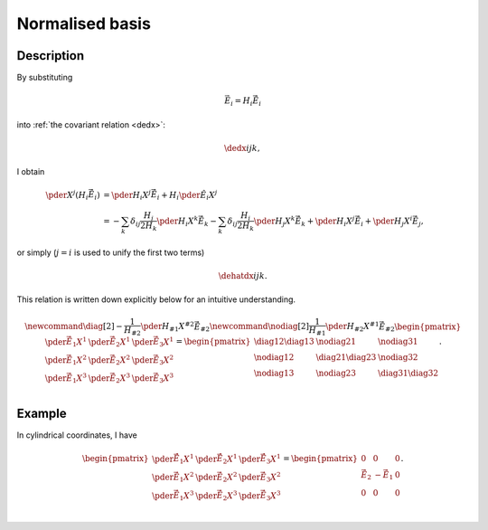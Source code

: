 ################
Normalised basis
################

***********
Description
***********

By substituting

.. math::

   \vec{E}_i
   =
   H_i
   \vec{\hat{E}}_i

into :ref:`the covariant relation <dedx>`:

.. math::

   \dedx{i}{j}{k},

I obtain

.. math::

   \pder{}{X^j}
   \left(
      H_i
      \vec{\hat{E}}_i
   \right)
   &
   =
   \pder{H_i}{X^j}
   \vec{\hat{E}}_i
   +
   H_i
   \pder{\hat{E}_i}{X^j} \\
   &
   =
   -
   \sum_k
   \delta_{ij}
   \frac{H_j}{2 H_k}
   \pder{H_i}{X^k}
   \vec{\hat{E}}_k
   -
   \sum_k
   \delta_{ij}
   \frac{H_i}{2 H_k}
   \pder{H_j}{X^k}
   \vec{\hat{E}}_k
   +
   \pder{H_i}{X^j}
   \vec{\hat{E}}_i
   +
   \pder{H_j}{X^i}
   \vec{\hat{E}}_j,

or simply (:math:`j = i` is used to unify the first two terms)

.. _dehatdx:

.. math::

   \dehatdx{i}{j}{k}.

This relation is written down explicitly below for an intuitive understanding.

.. math::

   \newcommand{\diag}[2]{
      -
      \frac{1}{H_{#2}}
      \pder{H_{#1}}{X^{#2}}
      \vec{\hat{E}}_{#2}
   }
   \newcommand{\nodiag}[2]{
      \frac{1}{H_{#1}}
      \pder{H_{#2}}{X^{#1}}
      \vec{\hat{E}}_{#2}
   }
   \begin{pmatrix}
      \pder{\vec{\hat{E}}_1}{X^1} & \pder{\vec{\hat{E}}_2}{X^1} & \pder{\vec{\hat{E}}_3}{X^1} \\
      \pder{\vec{\hat{E}}_1}{X^2} & \pder{\vec{\hat{E}}_2}{X^2} & \pder{\vec{\hat{E}}_3}{X^2} \\
      \pder{\vec{\hat{E}}_1}{X^3} & \pder{\vec{\hat{E}}_2}{X^3} & \pder{\vec{\hat{E}}_3}{X^3} \\
   \end{pmatrix}
   =
   \begin{pmatrix}
      \diag{1}{2}
      \diag{1}{3}
      &
      \nodiag{2}{1}
      &
      \nodiag{3}{1}
      \\
      \nodiag{1}{2}
      &
      \diag{2}{1}
      \diag{2}{3}
      &
      \nodiag{3}{2}
      \\
      \nodiag{1}{3}
      &
      \nodiag{2}{3}
      &
      \diag{3}{1}
      \diag{3}{2}
   \end{pmatrix}.

*******
Example
*******

In cylindrical coordinates, I have

.. math::

   \begin{pmatrix}
      \pder{\vec{\hat{E}}_1}{X^1} & \pder{\vec{\hat{E}}_2}{X^1} & \pder{\vec{\hat{E}}_3}{X^1} \\
      \pder{\vec{\hat{E}}_1}{X^2} & \pder{\vec{\hat{E}}_2}{X^2} & \pder{\vec{\hat{E}}_3}{X^2} \\
      \pder{\vec{\hat{E}}_1}{X^3} & \pder{\vec{\hat{E}}_2}{X^3} & \pder{\vec{\hat{E}}_3}{X^3} \\
   \end{pmatrix}
   =
   \begin{pmatrix}
      0 & 0 & 0 \\
      \vec{\hat{E}}_2 & - \vec{\hat{E}}_1 & 0 \\
      0 & 0 & 0 \\
   \end{pmatrix}.

